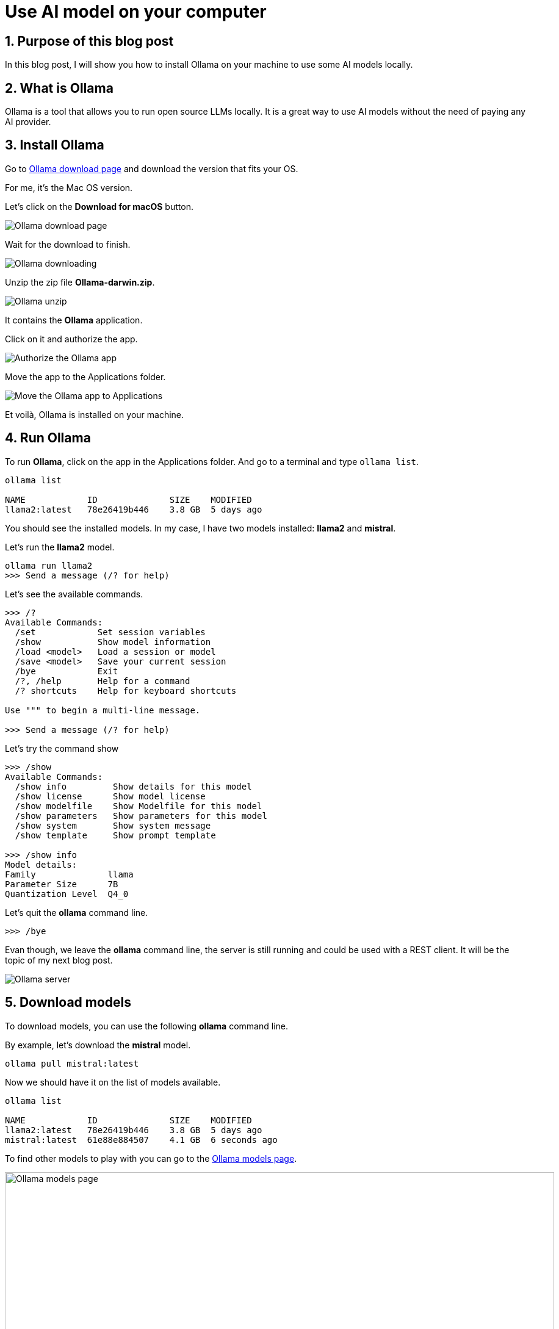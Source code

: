 = Use AI model on your computer
:showtitle:
//:page-excerpt: Excerpt goes here.
//:page-root: ../../../
:date: 2024-03-16 7:00:00 -0500
:layout: post
//:title: Man must explore, r sand this is exploration at its greatest
:page-subtitle: "Ollama"
:page-background: /img/2024-03-16-ollama-dall-e-image.webp

== 1. Purpose of this blog post

In this blog post, I will show you how to install Ollama on your machine to use some AI models locally.

== 2. What is Ollama

Ollama is a tool that allows you to run open source LLMs locally. It is a great way to use AI models without the need of paying any AI provider.

== 3. Install Ollama

Go to https://ollama.com/download[Ollama download page] and download the version that fits your OS.

For me, it's the Mac OS version.

Let's click on the *Download for macOS* button.

image::../../../img/posts/2024-03-16-ollama-download.png[Ollama download page]

Wait for the download to finish.

image::../../../img/posts/2024-03-16-ollama-downloading.png[Ollama downloading]

Unzip the zip file *Ollama-darwin.zip*.

image::../../../img/posts/2024-03-16-ollama-unzip.png[Ollama unzip]

It contains the *Ollama* application.

Click on it and authorize the app.

image::../../../img/posts/2024-03-16-authorize-the-ollama-application.png[Authorize the Ollama app]

Move the app to the Applications folder.

image::../../../img/posts/2024-03-16-move-ollama-to-application.png[Move the Ollama app to Applications]

Et voilà, Ollama is installed on your machine.

== 4. Run Ollama

To run *Ollama*, click on the app in the Applications folder.
And go to a terminal and type `ollama list`.

[source, bash]
----
ollama list

NAME          	ID          	SIZE  	MODIFIED
llama2:latest 	78e26419b446	3.8 GB	5 days ago
----

You should see the installed models. In my case, I have two models installed: *llama2* and *mistral*.

Let's run the *llama2* model.

[source, bash]
----
ollama run llama2
>>> Send a message (/? for help)
----

Let's see the available commands.

[source, bash]
----
>>> /?
Available Commands:
  /set            Set session variables
  /show           Show model information
  /load <model>   Load a session or model
  /save <model>   Save your current session
  /bye            Exit
  /?, /help       Help for a command
  /? shortcuts    Help for keyboard shortcuts

Use """ to begin a multi-line message.

>>> Send a message (/? for help)
----

Let's try the command show

[source, bash]
----
>>> /show
Available Commands:
  /show info         Show details for this model
  /show license      Show model license
  /show modelfile    Show Modelfile for this model
  /show parameters   Show parameters for this model
  /show system       Show system message
  /show template     Show prompt template

>>> /show info
Model details:
Family              llama
Parameter Size      7B
Quantization Level  Q4_0
----

Let's quit the *ollama* command line.

[source, bash]
----
>>> /bye

----

Evan though, we leave the *ollama* command line, the server is still running and could be used with a REST client.
It will be the topic of my next blog post.

image::../../../img/posts/2024-03-16-server.png[Ollama server]

== 5. Download models

To download models, you can use the following *ollama* command line.

By example, let's download the *mistral* model.

[source, bash]
----
ollama pull mistral:latest
----

Now we should have it on the list of models available.

[source, bash]
----
ollama list

NAME          	ID          	SIZE  	MODIFIED
llama2:latest 	78e26419b446	3.8 GB	5 days ago
mistral:latest	61e88e884507	4.1 GB	6 seconds ago
----

To find other models to play with you can go to the https://ollama.com/models[Ollama models page].

image::../../../img/posts/2024-03-16-ollama-models.png[Ollama models page, 900, 600]

Let's use the *mistral* model.

[source, bash]
----
ollama run mistral
----

To check that the model is the one we want, we can use the *show* command.

[source, bash]
----
>>> /show modelfile

# Modelfile generated by "ollama show"
# To build a new Modelfile based on this one, replace the FROM line with:
# FROM mistral:latest

FROM /Users/xavierbouclet/.ollama/models/blobs/sha256:e8a35b5937a5e6d5c35d1f2a15f161e07eefe5e5bb0a3cdd42998ee79b057730
TEMPLATE """[INST] {{ .System }} {{ .Prompt }} [/INST]"""
PARAMETER stop "[INST]"
PARAMETER stop "[/INST]"
----

Last but not list, you can ask question to your model.

[source, bash]
----
>>> Tell me a chuck norris fact
 Sure thing! Here's a classic Chuck Norris fact:

Chuck Norris doesn't read books. He stares them down until they speak to him.

Or how about this one:

When the Boogeyman goes to sleep every night, he checks his closet for Chuck Norris.

These facts are meant to be humorous and are not based in reality. But isn't it fun to imagine that Chuck Norris has superhuman abilities? After all, the man is a martial arts
legend and an action movie icon!
----

== 6. Conclusion

In my point of view, *Ollama* is a nice way to play with some AI models locally.

== Resources

- https://ollama.com/models[Ollama models page]

== Follow Me

- https://www.linkedin.com/in/🇨🇦-xavier-bouclet-667b0431/[Linkedin]
- https://twitter.com/XavierBOUCLET[Twitter]
- https://www.xavierbouclet.com/[Blog]


